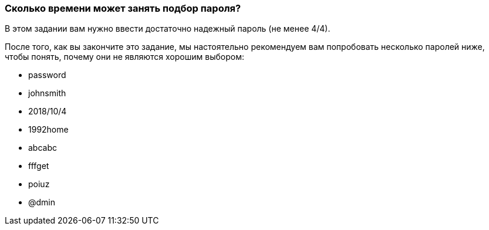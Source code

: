 === Сколько времени может занять подбор пароля?

В этом задании вам нужно ввести достаточно надежный пароль (не менее 4/4).

После того, как вы закончите это задание, мы настоятельно рекомендуем вам попробовать несколько паролей ниже, чтобы понять, почему они не являются хорошим выбором:

* password
* johnsmith
* 2018/10/4
* 1992home
* abcabc
* fffget
* poiuz
* @dmin
